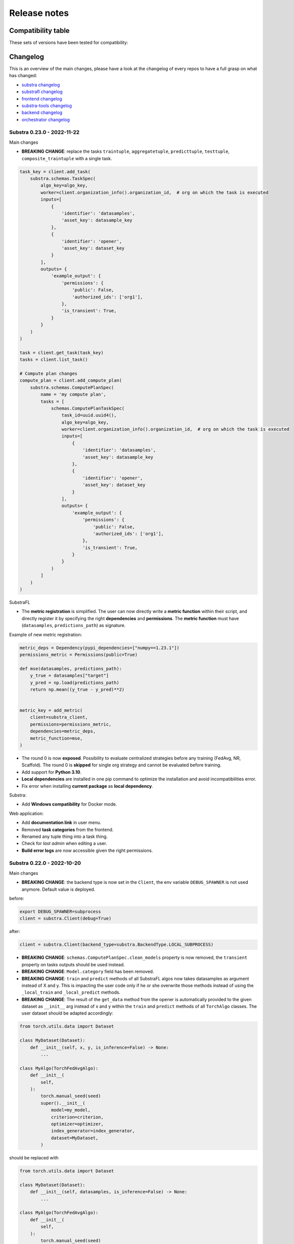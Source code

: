 Release notes
=============

.. _compatibility table:

Compatibility table
-------------------

These sets of versions have been tested for compatibility:

.. list-table::
   :widths: 5 5 5 5 5 5 5 5 5 5
   :header-rows: 1

   * - substra
     - substrafl
     - substra
     - substra-tools
     - substra-backend
     - orchestrator
     - substra-frontend
     - substra-hlf-k8s
     - substra-tests

   * - 0.23.0
     - `0.32.0 <https://github.com/Substra/substrafl/releases/tag/0.32.0>`__
     - `0.40.0 <https://github.com/Substra/substra/releases/tag/0.40.0>`__
     - `0.19.0 <https://github.com/Substra/substra-tools/releases/tag/0.19.0>`__
     - `0.33.0 <https://github.com/Substra/substra-backend/releases/tag/0.33.0>`__ | `helm 22.2.2 <https://artifacthub.io/packages/helm/substra/substra-backend/22.2.2>`__
     - `0.30.0 <https://github.com/Substra/orchestrator/releases/tag/0.30.0>`__ `helm 7.4.6 <https://artifacthub.io/packages/helm/substra/orchestrator/7.4.6>`__
     - `0.37.0 <https://github.com/Substra/substra-frontend/releases/tag/0.37.0>`__ | `helm 1.0.9 <https://artifacthub.io/packages/helm/substra/substra-frontend/1.0.9>`__
     - `0.2.2 <https://github.com/Substra/hlf-k8s/releases/tag/0.2.2>`__ | `helm 10.2.2 <https://artifacthub.io/packages/helm/substra/hlf-k8s/10.2.2>`__
     - `0.36.0 <https://github.com/Substra/substra-tests/releases/tag/0.36.0>`__
   * - 0.22.0
     - `0.30.1 <https://github.com/Substra/substrafl/releases/tag/0.30.1>`__
     - `0.38.2 <https://github.com/Substra/substra/releases/tag/0.38.2>`__
     - `0.18.0 <https://github.com/Substra/substra-tools/releases/tag/0.18.0>`__
     - `0.31.4 <https://github.com/Substra/substra-backend/releases/tag/0.31.4>`__ | `helm 22.1.2 <https://artifacthub.io/packages/helm/substra/substra-backend/22.1.2>`__
     - `0.28.2 <https://github.com/Substra/orchestrator/releases/tag/0.28.2>`__ `helm 7.4.4 <https://artifacthub.io/packages/helm/substra/orchestrator/7.4.4>`__
     - `0.35.1 <https://github.com/Substra/substra-frontend/releases/tag/0.35.1>`__ | `helm 1.0.7 <https://artifacthub.io/packages/helm/substra/substra-frontend/1.0.7>`__
     - `0.2.2 <https://github.com/Substra/hlf-k8s/releases/tag/0.2.2>`__ | `helm 10.2.2 <https://artifacthub.io/packages/helm/substra/hlf-k8s/10.2.2>`__
     - `0.34.0 <https://github.com/Substra/substra-tests/releases/tag/0.34.0>`__
   * - 0.21.0
     - `0.28.0 <https://github.com/Substra/substrafl/releases/tag/0.28.0>`__
     - `0.36.0 <https://github.com/Substra/substra/releases/tag/0.36.0>`__
     - `0.16.0 <https://github.com/Substra/substra-tools/releases/tag/0.16.0>`__
     - `0.29.0 <https://github.com/Substra/substra-backend/releases/tag/0.29.0>`__ | `helm 22.0.3 <https://artifacthub.io/packages/helm/substra/substra-backend/22.0.3>`__
     - `0.26.1 <https://github.com/Substra/orchestrator/releases/tag/0.26.1>`__ | `helm 7.4.2 <https://artifacthub.io/packages/helm/substra/orchestrator/7.4.2>`__
     - `0.34.0 <https://github.com/Substra/substra-frontend/releases/tag/0.34.0>`__ | `helm 1.0.6 <https://artifacthub.io/packages/helm/substra/substra-frontend/1.0.6>`__
     - `0.2.2 <https://github.com/Substra/hlf-k8s/releases/tag/0.2.2>`__ | `helm 10.2.2 <https://artifacthub.io/packages/helm/substra/hlf-k8s/10.2.2>`__
     - `0.32.0 <https://github.com/Substra/substra-tests/releases/tag/0.32.0>`__

Changelog
---------

This is an overview of the main changes, please have a look at the changelog of every repos to have a full grasp on what has changed:

- `substra changelog <https://github.com/Substra/substra/blob/main/CHANGELOG.md>`__
- `substrafl changelog <https://github.com/Substra/substrafl/blob/main/CHANGELOG.md>`__
- `frontend changelog <https://github.com/Substra/substra-frontend/blob/main/CHANGELOG.md>`__
- `substra-tools changelog <https://github.com/Substra/substra-tools/blob/main/CHANGELOG.md>`__
- `backend changelog <https://github.com/Substra/substra-backend/blob/main/CHANGELOG.md>`__
- `orchestrator changelog <https://github.com/Substra/orchestrator/blob/main/CHANGELOG.md>`__

Substra 0.23.0 - 2022-11-22
^^^^^^^^^^^^^^^^^^^^^^^^^^^^

Main changes

- **BREAKING CHANGE**: replace the tasks ``traintuple``, ``aggregatetuple``, ``predicttuple``, ``testtuple``, ``composite_traintuple`` with a single task.

.. code-block:: python

  task_key = client.add_task(
      substra.schemas.TaskSpec(
          algo_key=algo_key,
          worker=client.organization_info().organization_id,  # org on which the task is executed
          inputs=[
              {
                  'identifier': 'datasamples',
                  'asset_key': datasample_key
              },
              {
                  'identifier': 'opener',
                  'asset_key': dataset_key
              }
          ],
          outputs= {
              'example_output': {
                  'permissions': {
                      'public': False,
                      'authorized_ids': ['org1'],
                  },
                  'is_transient': True,
              }
          }
      )
  )

  task = client.get_task(task_key)
  tasks = client.list_task()

  # Compute plan changes
  compute_plan = client.add_compute_plan(
      substra.schemas.ComputePlanSpec(
          name = 'my compute plan',
          tasks = [
              schemas.ComputePlanTaskSpec(
                  task_id=uuid.uuid4(),
                  algo_key=algo_key,
                  worker=client.organization_info().organization_id,  # org on which the task is executed
                  inputs=[
                      {
                          'identifier': 'datasamples',
                          'asset_key': datasample_key
                      },
                      {
                          'identifier': 'opener',
                          'asset_key': dataset_key
                      }
                  ],
                  outputs= {
                      'example_output': {
                          'permissions': {
                              'public': False,
                              'authorized_ids': ['org1'],
                          },
                          'is_transient': True,
                      }
                  }
              )
          ]
      )
  )



SubstraFL

- The **metric registration** is simplified. The user can now directly write a **metric function** within their script, and directly register it by specifying the right **dependencies** and **permissions**. The **metric function** must have (``datasamples``, ``predictions_path``) as signature.

Example of new metric registration:

.. code-block:: python

  metric_deps = Dependency(pypi_dependencies=["numpy==1.23.1"])
  permissions_metric = Permissions(public=True)

  def mse(datasamples, predictions_path):
      y_true = datasamples["target"]
      y_pred = np.load(predictions_path)
      return np.mean((y_true - y_pred)**2)


  metric_key = add_metric(
      client=substra_client,
      permissions=permissions_metric,
      dependencies=metric_deps,
      metric_function=mse,
  )

- The round 0 is now **exposed**. Possibility to evaluate centralized strategies before any training (FedAvg, NR, Scaffold). The round 0 is **skipped** for single org strategy and cannot be evaluated before training.
- Add support for **Python 3.10**.
- **Local dependencies** are installed in one pip command to optimize the installation and avoid incompatibilities error.
- Fix error when installing **current package** as **local dependency**.

Substra:

- Add **Windows compatibility** for Docker mode.

Web application:

- Add **documentation link** in user menu.
- Removed **task categories** from the frontend.
- Renamed any tuple thing into a task thing.
- Check for *last admin* when editing a user.
- **Build error logs** are now accessible given the right permissions.

Substra 0.22.0 - 2022-10-20
^^^^^^^^^^^^^^^^^^^^^^^^^^^^

Main changes

- **BREAKING CHANGE**: the backend type is now set in the ``Client``, the env variable ``DEBUG_SPAWNER`` is not used anymore. Default value is deployed.

before:

.. code-block:: python

  export DEBUG_SPAWNER=subprocess
  client = substra.Client(debug=True)

after:

.. code-block:: python

  client = substra.Client(backend_type=substra.BackendType.LOCAL_SUBPROCESS)

- **BREAKING CHANGE**: ``schemas.ComputePlanSpec.clean_models`` property is now removed, the ``transient`` property on tasks outputs should be used instead.
- **BREAKING CHANGE**: ``Model.category`` field has been removed.
- **BREAKING CHANGE**: ``train`` and ``predict`` methods of all SubstraFL algos now takes datasamples as argument instead of X and y. This is impacting the user code only if he or she overwrite those methods instead of using the ``_local_train`` and ``_local_predict`` methods.
- **BREAKING CHANGE**: The result of the ``get_data`` method from the opener is automatically provided to the given dataset as ``__init__`` arg instead of x and y within the ``train`` and ``predict`` methods of all ``TorchAlgo`` classes. The user dataset should be adapted accordingly:

.. code-block:: python

  from torch.utils.data import Dataset

  class MyDataset(Dataset):
      def __init__(self, x, y, is_inference=False) -> None:
          ...

  class MyAlgo(TorchFedAvgAlgo):
      def __init__(
          self,
      ):
          torch.manual_seed(seed)
          super().__init__(
              model=my_model,
              criterion=criterion,
              optimizer=optimizer,
              index_generator=index_generator,
              dataset=MyDataset,
          )

should be replaced with

.. code-block:: python

  from torch.utils.data import Dataset

  class MyDataset(Dataset):
      def __init__(self, datasamples, is_inference=False) -> None:
          ...

  class MyAlgo(TorchFedAvgAlgo):
      def __init__(
          self,
      ):
          torch.manual_seed(seed)
          super().__init__(
              model=my_model,
              criterion=criterion,
              optimizer=optimizer,
              index_generator=index_generator,
              dataset=MyDataset,
          )

- **BREAKING CHANGE**: ``Algo.category``: do not rely on categories anymore, all algo categories will be returned as ``UNKNOWN``.
- **BREAKING CHANGE**: Replaced ``algo`` by ``algo_key`` in ComputeTask.

GUI

- Improved user management: the last admin cannot be deleted anymore.

Substra

- Algo categories are not checked anymore in local mode. Validations based on inputs and outputs are sufficient.
- Pass substra-tools arguments via a file instead of the command line. This fixes an issue where compute plan would not run if there was too many data samples.

SubstraFL

- NOTABLE CHANGES due to breaking changes in substra-tools:

  - The opener only exposes ``get_data`` and ``fake_data`` methods.
  - The results of the above method is passed under the datasamples keys within the inputs dict arg of all tools methods (``train``, ``predict``, ``aggregate``, ``score``).
  - All method (``train``, ``predict``, ``aggregate``, ``score``) now takes a task_properties argument (``dict``) in addition to inputs and outputs.
  - The rank of a task previously passed under the rank key within the inputs is now given in the ``task_properties`` dict under the rank key.

This means that all opener.py file should be changed from:

.. code-block:: python

  import substratools as tools

  class TestOpener(tools.Opener):
      def get_X(self, folders):
        ...

      def get_y(self, folders):
        ...

      def fake_X(self, n_samples=None):
        ...

      def fake_y(self, n_samples=None):
        ...

to:

.. code-block:: python

  import substratools as tools

  class TestOpener(tools.Opener):
      def get_data(self, folders):
        ...

      def fake_data(self, n_samples=None):
        ...

This also implies that metrics has now access to the results of ``get_data`` and not only ``get_y`` as previously. The user should adapt all of his metrics file accordingly e.g.:

.. code-block:: python

  class AUC(tools.Metrics):
      def score(self, inputs, outputs):
          """AUC"""
          y_true = inputs["y"]
          ...

      def get_predictions(self, path):
          return np.load(path)

  if __name__ == "__main__":
      tools.metrics.execute(AUC())

could be replace with:

.. code-block:: python

  class AUC(tools.Metrics):
      def score(self, inputs, outputs, task_properties):
          """AUC"""
          datasamples = inputs["datasamples"]
          y_true = ... # getting target from the whole datasamples

      def get_predictions(self, path):
          return np.load(path)

  if __name__ == "__main__":
      tools.metrics.execute(AUC())


Substra 0.21.0 - 2022-09-12
^^^^^^^^^^^^^^^^^^^^^^^^^^^^^^^^^^^^^^^^^^^^^^

This is our first open source release since 2021! When the product was closed source it used to be named Connect. It is now renamed Substra.

Main changes

- Admin and user roles have been introduced. The user role is the same as the previous role. The admin role can, in addition, manage users and define their roles. The admin can create users and reset their password in the GUI.
- **BREAKING CHANGE**: remove the shared local folder of the compute plan
- **BREAKING CHANGE**: pass the algo method to execute under the ``--method-name`` argument within the within the cli of the task execution. If the interface between substra and the backend is handled via substratools, there are no changes to apply within the substra code but algo and metric ``Dockerfiles`` should expose a ``--method-name`` argument in the ``ENTRYPOINT``.
- **BREAKING CHANGE**: an extra argument ``predictions_path`` has been added to both ``predict`` and ``_local_predict`` methods from all ``TorchAlgo`` classes. The user now have to use the ``_save_predictions`` method to save its predictions in ``_local_predict``. The user defined metrics will load those saved prediction with ``np.load(inputs['predictions'])``. The ``_save_predictions`` method can be overwritten.


Default ``_local_predict`` method from SubstraFL algorithms went from:

.. code-block:: python

  def _local_predict(self, predict_dataset: torch.utils.data.Dataset):
          if self._index_generator is not None:
              predict_loader = torch.utils.data.DataLoader(predict_dataset, batch_size=self._index_generator.batch_size)
          else:
              raise BatchSizeNotFoundError(
                  "No default batch size has been found to perform local prediction. "
                  "Please overwrite the _local_predict function of your algorithm."
              )

          self._model.eval()

          predictions = torch.Tensor([])
          with torch.inference_mode():
              for x in predict_loader:
                  predictions = torch.cat((predictions, self._model(x)), 0)

          return predictions

to

.. code-block:: python

  def _local_predict(self, predict_dataset: torch.utils.data.Dataset, predictions_path: Path):

        if self._index_generator is not None:
            predict_loader = torch.utils.data.DataLoader(predict_dataset, batch_size=self._index_generator.batch_size)
        else:
            raise BatchSizeNotFoundError(
                "No default batch size has been found to perform local prediction. "
                "Please overwrite the _local_predict function of your algorithm."
            )

        self._model.eval()

        predictions = torch.Tensor([])
        with torch.inference_mode():
            for x in predict_loader:
                predictions = torch.cat((predictions, self._model(x)), 0)

        self._save_predictions(predictions, predictions_path)

        return predictions


GUI

- GUI: the page size has been increased from 10 to 30 items displayed
- GUI: Fixed: keep filtering/ordering setup when refreshing an asset list page
- GUI: Fixed: filtering on compute plan duration
- GUI: Fixed: the columns ``name``, ``status`` and ``dates`` are displayed by default in the compute plans page
- GUI: Fixed: broken unselection of compute plans in comparison page
- GUI: Fixed: CP columns and favorites disappear on logout
- GUI: the CP workflow graph now displays CPs with up to 1000 tasks, instead of 300
- The test task rank now have the same behaviour as for other tasks (parent task rank + 1)

Substra

- added ``list_model`` to the SDK client
- Download function of the client return the path of downloaded file
- Local mode: add a check, a task output of type performance must have public permissions
- Fix the filters on status for compute plans and tasks. This fix also introduces some changes: the value for the filters on status must now be a list (like for other filters, there is a OR condition between elements of the list) and its value must be ``substra.models.ComputePlanStatus.{name of the status}.value`` for compute plans and ``substra.models.Status.{name of the status}.value`` for tasks.

  Example:

.. code-block:: python

  # Return all the composite traintuples with the status "doing"
  client.list_composite_traintuple(filters={"status": [substra.models.Status.doing.value]})

- changed the ``metrics`` and ``algo`` definition relying on substra tools. All the methods of those objects now take ``inputs`` and ``outputs`` as arguments; which are ``TypedDict``.

SubstraFL

- Throw an error if ``pytorch 1.12.0`` is used. There is a regression bug in ``torch 1.12.0``, that impacts optimizers that have been pickled and unpickled. This bug occurs for Adam optimizer for example (but not for SGD). Here is a link to one issue covering it: pytorch/pytorch#80345
- In the PyTorch algorithms, move the data to the device (GPU or CPU) in the training loop and predict function so that the user does not need to do it.